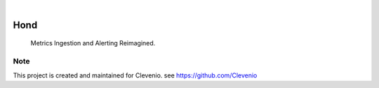 .. image:: https://img.shields.io/pypi/v/Hond.svg
    :alt: PyPI-Server
    :target: https://pypi.org/project/Hond/
.. image:: https://github.com/Clevenio/Hond/actions/workflows/ci.yml/badge.svg
    :alt: Build Status
    :target: https://github.com/Clevenio/Hond/actions/workflows/ci.yml

|

========
Hond
========

    Metrics Ingestion and Alerting Reimagined.


Note
====

This project is created and maintained for Clevenio. see https://github.com/Clevenio
